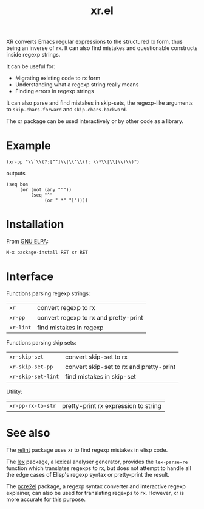 #+TITLE: xr.el

XR converts Emacs regular expressions to the structured rx form, thus
being an inverse of ~rx~. It can also find mistakes and questionable
constructs inside regexp strings.

It can be useful for:
- Migrating existing code to rx form
- Understanding what a regexp string really means
- Finding errors in regexp strings

It can also parse and find mistakes in skip-sets, the regexp-like
arguments to ~skip-chars-forward~ and ~skip-chars-backward~.

The xr package can be used interactively or by other code as a library.

* Example

: (xr-pp "\\`\\(?:[^^]\\|\\^\\(?: \\*\\|\\[\\)\\)")

outputs

: (seq bos 
:      (or (not (any "^"))
:          (seq "^"
:               (or " *" "["))))

* Installation

From [[https://elpa.gnu.org/packages/xr.html][GNU ELPA]]:

: M-x package-install RET xr RET

* Interface

Functions parsing regexp strings:

| ~xr~      | convert regexp to rx                  |
| ~xr-pp~   | convert regexp to rx and pretty-print |
| ~xr-lint~ | find mistakes in regexp               |

Functions parsing skip sets:

| ~xr-skip-set~      | convert skip-set to rx                  |
| ~xr-skip-set-pp~   | convert skip-set to rx and pretty-print |
| ~xr-skip-set-lint~ | find mistakes in skip-set               |

Utility:

| ~xr-pp-rx-to-str~ | pretty-print rx expression to string |

* See also

The [[https://elpa.gnu.org/packages/relint.html][relint]] package uses xr to find regexp mistakes in elisp code.

The [[https://elpa.gnu.org/packages/lex.html][lex]] package, a lexical analyser generator, provides the
~lex-parse-re~ function which translates regexps to rx, but does not
attempt to handle all the edge cases of Elisp's regexp syntax or
pretty-print the result.

The [[https://github.com/joddie/pcre2el][pcre2el]] package, a regexp syntax converter and interactive regexp
explainer, can also be used for translating regexps to rx. However, xr
is more accurate for this purpose.
